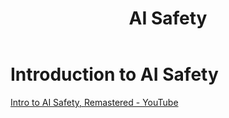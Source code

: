 :PROPERTIES:
:ID:       d0d3dd54-2c7b-4f75-9fc8-dd5e89895143
:mtime:    20240419042755 20240417184447
:ctime:    20240417184248
:END:
#+title: AI Safety
#+filetags: :safety:ai:artificial_intelligence:philosophy:ai_safety:
* Introduction to AI Safety
[[id:c15f9ddd-e04b-4c41-9d15-03ed6a99779d][Intro to AI Safety, Remastered - YouTube]]
